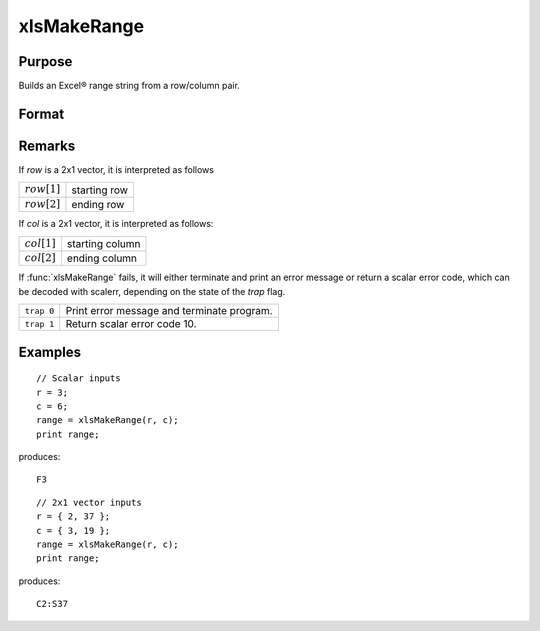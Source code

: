 
xlsMakeRange
==============================================

Purpose
----------------

Builds an Excel® range string from a row/column pair.

Format
----------------
.. function:: range = xlsMakeRange(row, col)

    :param row: row(s)
    :type row: scalar or 2x1 vector

    :param col: column(s)
    :type col: scalar or 2x1 vector

    :returns: range (*string*), an Excel®-formatted range specifier.

Remarks
-------

If *row* is a 2x1 vector, it is interpreted as follows

================ ==============
:math:`row[1]`   starting row
:math:`row[2]`   ending row
================ ==============

If *col* is a 2x1 vector, it is interpreted as follows:

================ ==============
:math:`col[1]`   starting column
:math:`col[2]`   ending column
================ ==============

If :func:`xlsMakeRange` fails, it will either terminate and print an error
message or return a scalar error code, which can be decoded with
scalerr, depending on the state of the `trap` flag.

+-----------------+-----------------------------------------------------+
| ``trap 0``      | Print error message and terminate program.          |
+-----------------+-----------------------------------------------------+
| ``trap 1``      | Return scalar error code 10.                        |
+-----------------+-----------------------------------------------------+


Examples
----------------

::

    // Scalar inputs
    r = 3;
    c = 6;
    range = xlsMakeRange(r, c);
    print range;

produces:

::

    F3

::

    // 2x1 vector inputs
    r = { 2, 37 };
    c = { 3, 19 };
    range = xlsMakeRange(r, c);
    print range;

produces:

::

    C2:S37

.. seealso:: Functions :func:`xlsGetSheetCount`, :func:`xlsGetSheetSize`, :func:`xlsGetSheetTypes`

